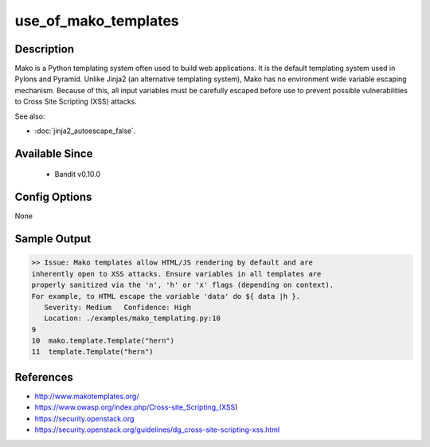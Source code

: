 
use_of_mako_templates
=====================

Description
-----------
Mako is a Python templating system often used to build web applications. It is
the default templating system used in Pylons and Pyramid. Unlike Jinja2 (an
alternative templating system), Mako has no environment wide variable escaping
mechanism. Because of this, all input variables must be carefully escaped before
use to prevent possible vulnerabilities to Cross Site Scripting (XSS) attacks.

See also:

- :doc:`jinja2_autoescape_false`.


Available Since
---------------
 - Bandit v0.10.0

Config Options
--------------
None

Sample Output
-------------
.. code-block:: none

    >> Issue: Mako templates allow HTML/JS rendering by default and are
    inherently open to XSS attacks. Ensure variables in all templates are
    properly sanitized via the 'n', 'h' or 'x' flags (depending on context).
    For example, to HTML escape the variable 'data' do ${ data |h }.
       Severity: Medium   Confidence: High
       Location: ./examples/mako_templating.py:10
    9
    10  mako.template.Template("hern")
    11  template.Template("hern")


References
----------
- http://www.makotemplates.org/
- https://www.owasp.org/index.php/Cross-site_Scripting_(XSS)
- https://security.openstack.org
- https://security.openstack.org/guidelines/dg_cross-site-scripting-xss.html

